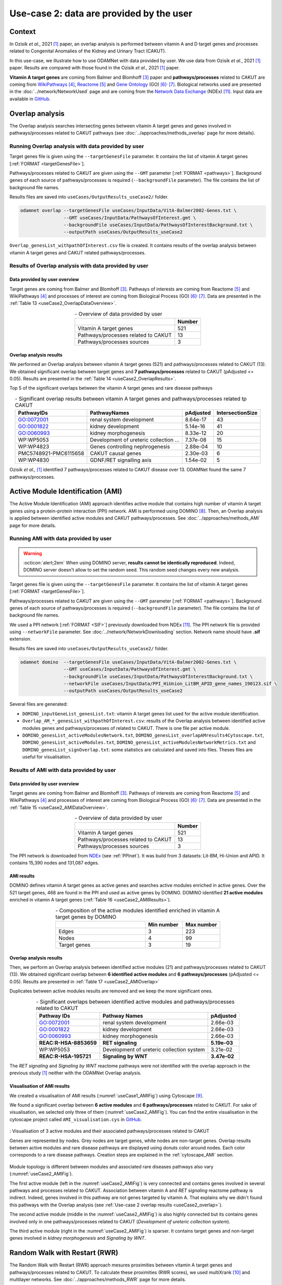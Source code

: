 =====================================================
Use-case 2: data are provided by the user
=====================================================

Context
==========

In Ozisik *et al.*, 2021 [1]_ paper, an overlap analysis is performed between vitamin A and D target genes and processes
related to Congenital Anomalies of the Kidney and Urinary Tract (CAKUT).

In this use-case, we illustrate how to use ODAMNet with data provided by user. We use data from Ozisik *et al.*,
2021 [1]_ paper. Results are compared with those found in the Ozisik *et al.*, 2021 [1]_ paper.

**Vitamin A target genes** are coming from Balmer and Blomhoff [3]_ paper and **pathways/processes** related to CAKUT
are coming from |wiki|_ [4]_, |reac|_ [5]_ and |go|_ (GO) [6]_:sup:`,` [7]_. Biological networks used are presented in
the :doc:`../network/NetworkUsed` page and are coming from the |NDEx|_ (NDEx) [11]_. Input data are available in |git|_.

.. _useCase2_overlap:

Overlap analysis
=====================

The Overlap analysis searches intersecting genes between vitamin A target genes and genes involved in pathways/processes
related to CAKUT pathways (see :doc:`../approaches/methods_overlap` page for more details).

Running Overlap analysis with data provided by user
----------------------------------------------------------

Target genes file is given using the ``--targetGenesFile`` parameter. It contains the list of vitamin A target genes
[:ref:`FORMAT <targetGenesFile>`].

Pathways/processes related to CAKUT are given using the ``--GMT`` parameter [:ref:`FORMAT <pathways>`]. Background genes
of each source of pathways/processes is required (``--backgroundFile`` parameter). The file contains the list of
background file names.

Results files are saved into ``useCases/OutputResults_useCase2/`` folder.

.. code-block:: bash

        odamnet overlap --targetGenesFile useCases/InputData/VitA-Balmer2002-Genes.txt \
                        --GMT useCases/InputData/PathwaysOfInterest.gmt \
                        --backgroundFile useCases/InputData/PathwaysOfInterestBackground.txt \
                        --outputPath useCases/OutputResults_useCase2

``Overlap_genesList_withpathOfInterest.csv`` file is created. It contains results of the overlap analysis between
vitamin A target genes and CAKUT related pathways/processes.

.. cssclass:: italic

    For more details about this output file, see :ref:`overlapOutput` section.

Results of Overlap analysis with data provided by user
---------------------------------------------------------

Data provided by user overview
~~~~~~~~~~~~~~~~~~~~~~~~~~~~~~~~~~~~~

Target genes are coming from Balmer and Blomhoff [3]_. Pathways of interests are coming from Reactome [5]_ and
WikiPathways [4]_ and processes of interest are coming from Biological Process (GO) [6]_:sup:`,` [7]_.
Data are presented in the :ref:`Table 13 <useCase2_OverlapDataOverview>`.

.. _useCase2_OverlapDataOverview:
.. table:: - Overview of data provided by user
    :align: center

    +-------------------------------------+--------+
    |                                     | Number |
    +=====================================+========+
    |     Vitamin A target genes          |   521  |
    +-------------------------------------+--------+
    | Pathways/processes related to CAKUT |   13   |
    +-------------------------------------+--------+
    |        Pathways/processes sources   |    3   |
    +-------------------------------------+--------+

Overlap analysis results
~~~~~~~~~~~~~~~~~~~~~~~~~~~~~~~~

We performed an Overlap analysis between vitamin A target genes (521) and pathways/processes related to CAKUT (13). We
obtained significant overlap between target genes and **7 pathways/processes** related to CAKUT (pAdjusted <= 0.05).
Results are presented in the :ref:`Table 14 <useCase2_OverlapResults>`.

Top 5 of the significant overlaps between the vitamin A target genes and rare disease pathways

.. _useCase2_OverlapResults:
.. table:: - Significant overlap results between vitamin A target genes and pathways/processes related tp CAKUT
    :align: center

    +-----------------------+----------------------------------------+-----------+------------------+
    |       PathwayIDs      |                  PathwayNames          |  pAdjusted| IntersectionSize |
    +=======================+========================================+===========+==================+
    |       GO:0072001      |            renal system development    |  8.64e-17 |        43        |
    +-----------------------+----------------------------------------+-----------+------------------+
    |       GO:0001822      |               kidney development       |  5.14e-16 |        41        |
    +-----------------------+----------------------------------------+-----------+------------------+
    |       GO:0060993      |              kidney morphogenesis      |  8.33e-12 |        20        |
    +-----------------------+----------------------------------------+-----------+------------------+
    |       WP:WP5053       | Development of ureteric collection ... |  7.37e-08 |        15        |
    +-----------------------+----------------------------------------+-----------+------------------+
    |       WP:WP4823       |     Genes controlling nephrogenesis    |  2.88e-04 |        10        |
    +-----------------------+----------------------------------------+-----------+------------------+
    | PMC5748921-PMC6115658 |               CAKUT causal genes       | 2.30e-03  |         6        |
    +-----------------------+----------------------------------------+-----------+------------------+
    |       WP:WP4830       |            GDNF/RET signalling axis    | 1.54e-02  |         5        |
    +-----------------------+----------------------------------------+-----------+------------------+

Ozisik *et al.,* [1]_ identified 7 pathways/processes related to CAKUT disease over 13. ODAMNet found the same 7
pathways/processes.

.. _useCase2_AMI:

Active Module Identification (AMI)
====================================

The Active Module Identification (AMI) approach identifies active module that contains high number of vitamin A target
genes using a protein-protein interaction (PPI) network. AMI is performed using DOMINO [8]_. Then, an Overlap analysis
is applied between identified active modules and CAKUT pathways/processes. See :doc:`../approaches/methods_AMI` page for
more details.

Running AMI with data provided by user
------------------------------------------

.. warning::

   :octicon:`alert;2em` When using DOMINO server, **results cannot be identically reproduced**. Indeed, DOMINO server doesn't allow to set the random seed. This random seed changes every new analysis.

Target genes file is given using the ``--targetGenesFile`` parameter. It contains the list of vitamin A target genes
[:ref:`FORMAT <targetGenesFile>`].

Pathways/processes related to CAKUT are given using the ``--GMT`` parameter [:ref:`FORMAT <pathways>`]. Background genes
of each source of pathways/processes is required (``--backgroundFile`` parameter). The file contains the list of
background file names.

We used a PPI network [:ref:`FORMAT <SIF>`] previously downloaded from NDEx [11]_. The PPI network file is provided
using ``--networkFile`` parameter. See :doc:`../network/NetworkDownloading` section. Network name should have
**.sif** extension.

Results files are saved into ``useCases/OutputResults_useCase2/`` folder.

.. code-block:: bash

    odamnet domino  --targetGenesFile useCases/InputData/VitA-Balmer2002-Genes.txt \
                    --GMT useCases/InputData/PathwaysOfInterest.gmt \
                    --backgroundFile useCases/InputData/PathwaysOfInterestBackground.txt \
                    --networkFile useCases/InputData/PPI_HiUnion_LitBM_APID_gene_names_190123.sif \
                    --outputPath useCases/OutputResults_useCase2

Several files are generated:

- ``DOMINO_inputGeneList_genesList.txt``: vitamin A target genes list used for the active module identification.

- ``Overlap_AM_*_genesList_withpathOfInterest.csv``: results of the Overlap analysis between identified active modules
  genes and pathways/processes of related to CAKUT. There is one file per active module.

- ``DOMINO_genesList_activeModulesNetwork.txt``, ``DOMINO_genesList_overlapAMresults4Cytoscape.txt``,
  ``DOMINO_genesList_activeModules.txt``, ``DOMINO_genesList_activeModulesNetworkMetrics.txt`` and
  ``DOMINO_genesList_signOverlap.txt``: some statistics are calculated and saved into files. Theses files are useful
  for visualisation.

.. cssclass:: italic

    For more details about these files, see :doc:`../formats/Output` page (:ref:`overlapOutput` and :ref:`AMIOutput`)

Results of AMI with data provided by user
---------------------------------------------

Data provided by user overview
~~~~~~~~~~~~~~~~~~~~~~~~~~~~~~~~~~~~~

Target genes are coming from Balmer and Blomhoff [3]_. Pathways of interests are coming from Reactome [5]_ and
WikiPathways [4]_ and processes of interest are coming from Biological Process (GO) [6]_:sup:`,` [7]_.
Data are presented in the :ref:`Table 15 <useCase2_AMIDataOverview>`.

.. _useCase2_AMIDataOverview:
.. table:: - Overview of data provided by user
    :align: center

    +-------------------------------------+--------+
    |                                     | Number |
    +=====================================+========+
    |     Vitamin A target genes          |   521  |
    +-------------------------------------+--------+
    | Pathways/processes related to CAKUT |   13   |
    +-------------------------------------+--------+
    |        Pathways/processes sources   |    3   |
    +-------------------------------------+--------+

The PPI network is downloaded from |NDExPPI|_ (see :ref:`PPInet`). It was build from 3 datasets: Lit-BM, Hi-Union and
APID. It contains 15,390 nodes and 131,087 edges.

AMI results
~~~~~~~~~~~~~

DOMINO defines vitamin A target genes as active genes and searches active modules enriched in active genes. Over the
521 target genes, 468 are found in the PPI and used as active genes by DOMINO. DOMINO identified
**21 active modules** enriched in vitamin A target genes (:ref:`Table 16 <useCase2_AMIResults>`).

.. _useCase2_AMIResults:
.. table:: - Composition of the active modules identified enriched in vitamin A target genes by DOMINO
    :align: center
    :widths: 60 25 25

    +--------------+------------+------------+
    |              | Min number | Max number |
    +==============+============+============+
    |     Edges    |     3      |     223    |
    +--------------+------------+------------+
    |     Nodes    |     4      |     99     |
    +--------------+------------+------------+
    | Target genes |     3      |     19     |
    +--------------+------------+------------+

.. cssclass:: italic

    See ``DOMINO_genesList_activeModulesNetworkMetrics.txt`` file for more details.

Overlap analysis results
~~~~~~~~~~~~~~~~~~~~~~~~~~~~~~~~

Then, we perform an Overlap analysis between identified active modules (21) and pathways/processes related to CAKUT
(13). We obtained significant overlap between **6 identified active modules** and **6 pathways/processes**
(pAdjusted <= 0.05). Results are presented in :ref:`Table 17 <useCase2_AMIOverlap>`

Duplicates between active modules results are removed and we keep the more significant ones.

.. _useCase2_AMIOverlap:
.. table:: - Significant overlaps between identified active modules and pathways/processes related to CAKUT
    :align: center

    +------------------------+-------------------------------------------+--------------+
    | Pathway IDs            | Pathway Names                             | pAdjusted    |
    +========================+===========================================+==============+
    | GO:0072001             | renal system development                  | 2.66e-03     |
    +------------------------+-------------------------------------------+--------------+
    | GO:0001822             | kidney development                        | 2.66e-03     |
    +------------------------+-------------------------------------------+--------------+
    | GO:0060993             | kidney morphogenesis                      | 2.66e-03     |
    +------------------------+-------------------------------------------+--------------+
    | **REAC:R-HSA-8853659** | **RET signaling**                         | **5.19e-03** |
    +------------------------+-------------------------------------------+--------------+
    | WP:WP5053              | Development of ureteric collection system | 3.21e-02     |
    +------------------------+-------------------------------------------+--------------+
    | **REAC:R-HSA-195721**  | **Signaling by WNT**                      | **3.47e-02** |
    +------------------------+-------------------------------------------+--------------+

The *RET signaling* and *Signaling by WNT* reactome pathways were not identified with the overlap approach in the
previous study [1]_ neither with the ODAMNet Overlap analysis.

.. cssclass:: italic

    See ``DOMINO_genesList_signOverlap.txt`` file for more details.

Visualisation of AMI results
~~~~~~~~~~~~~~~~~~~~~~~~~~~~~~

We created a visualisation of AMI results (:numref:`useCase1_AMIFig`) using Cytoscape [9]_.

We found a significant overlap between **6 active modules** and **6 pathways/processes** related to CAKUT. For sake of
visualisation, we selected only three of them (:numref:`useCase2_AMIFig`). You can find the entire visualisation in the
cytoscape project called ``AMI_visualisation.cys`` in GitHub_.

.. _useCase2_AMIFig:
.. figure:: ../../pictures/UseCase2/UseCase2_AMI.png
   :alt: useCase2_AMIFig
   :align: center
   :scale: 50

   : Visualisation of 3 active modules and their associated pathways/processes related to CAKUT

   Genes are represented by nodes. Grey nodes are target genes, white nodes are non-target genes. Overlap results
   between active modules and rare disease pathways are displayed using donuts color around nodes. Each color
   corresponds to a rare disease pathways. Creation steps are explained in the :ref:`cytoscape_AMI` section.

Module topology is different between modules and associated rare diseases pathways also vary
(:numref:`useCase2_AMIFig`).

The first active module (left in the :numref:`useCase2_AMIFig`) is very connected and contains genes involved in
several pathways and processes related to CAKUT. Association between vitamin A and *RET signaling* reactome pathway is
indirect. Indeed, genes involved in this pathway are not genes targeted by vitamin A. That explains why we didn't found
this pathways with the Overlap analysis (see :ref:`Use-case 2 overlap results <useCase2_overlap>`).

The second active module (middle in the :numref:`useCase2_AMIFig`) is also highly connected but its contains genes
involved only in one pathways/processes related to CAKUT (*Development of ureteric collection system*).

The third active module (right in the :numref:`useCase2_AMIFig`) is sparser. It contains target genes and non-target
genes involved in *kidney morphogenesis* and *Signaling by WNT*.

.. _useCase2_RWR:

Random Walk with Restart (RWR)
===============================

The Random Walk with Restart (RWR) approach mesures proximities between vitamin A target genes and pathways/processes
related to CAKUT. To calculate these proximities (RWR scores), we used multiXrank [10]_ and multilayer networks. See
:doc:`../approaches/methods_RWR` page for more details.

The multilayer network is composed of three gene networks and one pathways/processes related to CAKUT network. Genes
nodes are connected to pathways/processes nodes if they are involved in. See :doc:`../network/NetworkUsed` page for
more details.

Running RWR with data provided by user
-----------------------------------------

Target genes file is given using ``--targetGenesFile`` parameter. IT contains list of vitamin A target genes
[:ref:`FORMAT <targetGenesFile>`].

MultiXrank needs as input a configuration file (``--configPath``) that contains path of networks and analysis
parameters. We used multiXrank with default parameters.

We provided a name file to save vitamin A target genes (i.e. seeds) ``--sifFileName useCases/InputData/seeds.txt`` and
also a SIF file name (``--sifFileName``) to save the top nodes based on RWR score (``--top 20``).

Results files are saved into ``useCases/OutputResults_useCase2/`` folder.

.. code-block:: bash

    odamnet multixrank      --targetGenesFile useCases/InputData/VitA-Balmer2002-Genes.txt \
                            --configPath useCases/InputData/config_minimal_useCase2.yml \
                            --networksPath useCases/InputData/ \
                            --seedsFile useCases/InputData/seeds.txt \
                            --sifFileName UseCase2_RWR_network.sif \
                            --top 5 \
                            --outputPath useCases/OutputResults_useCase2

.. tip::

    | - Downloading of multiplex network from NDEx: :doc:`../network/NetworkUsed` + :doc:`../network/NetworkDownloading`
    | - Creation of the pathways/processes network: :doc:`../network/NetworkUsed` +  :doc:`../network/NetworkCreation`
    | - Configuration file explanation and example: :ref:`configFile` section

Several files are generated into ``RWR_genesList/`` folder:

- ``config_minimal_useCase2.yml`` and ``seeds.txt``: copies of the input files

- ``multiplex_1.tsv`` and ``multiplex_2.tsv``: RWR scores for each multilayer. 1 is the genes multilayer network RWR
  scores and 2 is the pathways/processes related to CAKUT network RWR scores.

- ``UseCase2_RWR_network.sif``: SIF file name that contains the network result

- ``RWR_topX.txt``: Top X of pathways/processes related to CAKUT

.. cssclass:: italic

    For more details about these file, see :doc:`../formats/Output` page.

Results of RWR with data provided by user
-----------------------------------------------

Data provided by user overview
~~~~~~~~~~~~~~~~~~~~~~~~~~~~~~~~~~~~~

Target genes are coming from Balmer and Blomhoff [3]_. There are **521 vitamin A target genes**.

RWR results
~~~~~~~~~~~~~~

Analysis with pathways/processes related to CAKUT network
"""""""""""""""""""""""""""""""""""""""""""""""""""""""""""""

We used a multilayer network composed of three gene networks and one pathways/processes related to CAKUT network
(:numref:`multilayerCompo` - left, :ref:`genesMultilayerNet` and :ref:`Rare disease pathways network<pathwaysOfInterestNet>`).

multiXrank defined vitamin A target genes as seeds. Over the 521 target genes, 480 are found in the multilayer and
used as seeds. Using the RWR scores (i.e. proximity score with the target genes), pathways/processes related to CAKUT
are prioritized. We selected the top 5 (:ref:`Table 18 <useCase2_RWRpathOfInt>`).

.. _useCase2_RWRpathOfInt:
.. table:: - Pathways/processes related to CAKUT prioritization using RWR score. The top 5 is displayed.
    :align: center
    :widths: 25 50 25

    +-----------------------+-------------------------------------------+--------------+
    | Nodes (pathway IDs)   | Pathway Names                             | RWR scores   |
    +=======================+===========================================+==============+
    | GO:0072001            | renal system development                  | 2.12e-03     |
    +-----------------------+-------------------------------------------+--------------+
    | GO:0001822            | kidney development                        | 1.86e-03     |
    +-----------------------+-------------------------------------------+--------------+
    | **REAC:R-HSA-195721** | **Signaling by WNT**                      | **1.69e-03** |
    +-----------------------+-------------------------------------------+--------------+
    | **REAC:R-HSA-157118** | **Signaling by NOTCH**                    | **1.19e-03** |
    +-----------------------+-------------------------------------------+--------------+
    | WP:WP5053             | Development of ureteric collection system | 6.46e-04     |
    +-----------------------+-------------------------------------------+--------------+

We created a visualisation of the results (:numref:`useCase2_RWRWPFig`) using Cytoscape [9]_. You can retrieved it in
the cytoscape project called ``RWR_visualisation.cys`` in GitHub_. The :numref:`useCase2_RWRWPFig` presents the top 5
of pathways/processes related to CAKUT, ordered by RWR score.

.. _useCase2_RWRpathOfIntFig:
.. figure:: ../../pictures/UseCase2/UseCase2_RWR_top5.png
   :alt: useCase2_RWRpathOfIntFig
   :align: center
   :scale: 70

   : Top 5 of the pathways/processes related to CAKUT prioritized using RWR score using a (disconnected)
   pathways/processes related to CAKUT network

   Pathways/processes related to CAKUT are in pink triangles. Target genes are in grey and non-target genes are in
   white. Creation steps are explained in the :ref:`cytoscape_RWR` section.

Extra : analysis with disease-disease similarity network
""""""""""""""""""""""""""""""""""""""""""""""""""""""""""

.. tip::

    :octicon:`alert;1.5em` Same command line, but you need to change :ref:`configuration file <configFile>`.

We also propose to run an RWR approach using a **disease-disease similarity network**. In this network, rare diseases
are linked together according their phenotype similarity whereas in the previous network they were not at all connected.

We used a multilayer network composed of three genes network and one disease-disease similarity network
(:numref:`multilayerCompo` - right, :ref:`genesMultilayerNet`, :ref:`similarityNet`).

multiXrank defined vitamin A target genes as seeds. Over the 521 target genes retrieved from CTD, 480 are found in
the multilayer and used as seeds. Using the RWR scores (i.e. proximity score with the target genes), rare disease are
prioritized. We selected the top 20 and presented the top 5 (:ref:`Table 19 <useCase2_RWRSim>`).

.. _useCase2_RWRSim:
.. table:: - Rare disease prioritization using RWR score. The top 5 is displayed.
    :align: center

    +---------------------+-----------------------------------------+---------------+
    | Nodes (disease IDs) | Disease Names                           | RWR scores    |
    +=====================+=========================================+===============+
    | OMIM:178500         | Pulmonary fibrosis, idiopathic          | 3.47e-04      |
    +---------------------+-----------------------------------------+---------------+
    | OMIM:125853         | Diabetes mellitus, noninsulin-dependent | 3.13e-04      |
    +---------------------+-----------------------------------------+---------------+
    | OMIM:215600         | Cirrhosis, familial                     | 2.73e-04      |
    +---------------------+-----------------------------------------+---------------+
    | OMIM:613659         | Gastric cancer, somatic                 | 2.38e-04      |
    +---------------------+-----------------------------------------+---------------+
    | OMIM:104300         | Alzheimer disease                       | 2.34e-04      |
    +---------------------+-----------------------------------------+---------------+

We created a visualisation of the results (:numref:`useCase2_RWRSimFig`) using Cytoscape [9]_. You can retrieved it in
the cytoscape project called ``RWR_visualisation.cys`` in GitHub_. The :numref:`useCase2_RWRSimFig` presents the
top 5 of rare disease pathways, ordered by RWR score.

.. _useCase2_RWRSimFig:
.. figure:: ../../pictures/UseCase2/UseCase2_RWR_top5_sim.png
   :alt: useCase2_RWRSimFig
   :align: center
   :scale: 70

   : Top 5 of the rare disease prioritized using RWR score using disease-disease similarity network

    Rare disease are in pink triangles. Target genes are in grey and non-target genes are in white. Creation
    steps are explained in the :ref:`cytoscape_RWR` section.

Overlap, AMI and RWR results comparison
===========================================

We compare results obtained with the three different approaches: Overlap analysis, Active Module Identification (AMI)
and Random Walk with Restart (RWR). We used orsum [2]_, a Python package to filter and integrate enrichment analysis
from several analyses. The main result is a heatmap, presented in :numref:`useCase2_orsum`.

.. code-block:: bash

    orsum.py --gmt 00_Data/hsapiens_background.gmt \
             --files 00_Data/Overlap.4Orsum 00_Data/DOMINO.4Orsum 00_Data/RWR_top5.4Orsum \
             --fileAliases Overlap AMI RWR \
             --maxRepSize 0 \
             --outputFolder UseCase2_orsum

.. _useCase2_orsum:
.. figure:: ../../pictures/UseCase2/UseCase2_orsum.png
   :alt: useCase2_orsum
   :align: center
   :scale: 30

   : Overlap analysis (Overlap), Active module identification (AMI) and Random walk with restart (RWR) results integration and comparison using orsum

The ``--maxRepSize`` parameter is set to 0 to consider each term as is own representative term.

Some pathways/processes related to CAKUT are retrieved associated with vitamin A by all the three approaches such as
*renal system development* and *kidney development*. Some other are retrieved associated with vitamin A only by one
(*RET signaling*) or two (*Signaling by WNT*) approaches.

References
============

.. [1] Ozisik O, Ehrhart F, Evelo C *et al.*. Overlap of vitamin A and vitamin D target genes with CAKUT-related processes. F1000Research. 2021.
.. [2] Davis AP, Grondin CJ, Johnson RJ *et al.*. The Comparative Toxicogenomics Database: update 2021. Nucleic acids research. 2021.
.. [3] Balmer JE & Blomhoff R. Gene expression regulation by retinoic acid. Journal of lipid research. 2002.
.. [4] Martens M, Ammar A, Riutta A *et al.*. WikiPathways: connecting communities. Nucleic acids research. 2021.
.. [5] Jassal B, Matthews L, Viteri G *et al.*. The reactome pathway knowledgebase. Nucleic acids research. 2020.
.. [6] Ashburner M, Ball CA, Blake JA *et al.*. Gene ontology: tool for the unification of biology. Nature Genetics. 2000.
.. [7] The Gene Ontology Consortium. The Gene Ontology resource: enriching a GOld mine. Nucleic acids research. 2021.
.. [8] Levi H, Rahmanian N, Elkon R *et al.*. The DOMINO web-server for active module identification analysis. Bioinformatics. 2022.
.. [9] Shannon P, Markiel A, Ozier O *et al.*. Cytoscape: a software environment for integrated models of biomolecular interaction networks. Genome research. 2003.
.. [10] Baptista A, Gonzalez A & Baudot A. Universal multilayer network exploration by random walk with restart. Communications Physics. 2022.
.. [11] Pratt D, Chen J, Welker *et al.*. NDEx, the Network Data Exchange. Cell Systems. 2015.


.. _NDEx: https://www.ndexbio.org/
.. |NDEx| replace:: Network Data Exchange
.. _git: https://github.com/MOohTus/ODAMNet/tree/main/useCases/InputData
.. |git| replace:: GitHub
.. _wiki: https://www.wikipathways.org/
.. |wiki| replace:: WikiPathways
.. _reac: https://reactome.org/
.. |reac| replace:: Reactome
.. _go: http://geneontology.org/
.. |go| replace:: Gene Ontology
.. _NDExPPI: https://www.ndexbio.org/viewer/networks/bfac0486-cefe-11ed-a79c-005056ae23aa
.. |NDExPPI| replace:: NDEx
.. _GitHub: https://github.com/MOohTus/ODAMNet/tree/main/useCases/